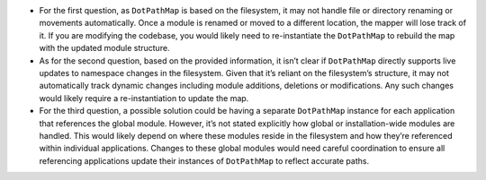 -  For the first question, as ``DotPathMap`` is based on the filesystem,
   it may not handle file or directory renaming or movements
   automatically. Once a module is renamed or moved to a different
   location, the mapper will lose track of it. If you are modifying the
   codebase, you would likely need to re-instantiate the ``DotPathMap``
   to rebuild the map with the updated module structure.

-  As for the second question, based on the provided information, it
   isn’t clear if ``DotPathMap`` directly supports live updates to
   namespace changes in the filesystem. Given that it’s reliant on the
   filesystem’s structure, it may not automatically track dynamic
   changes including module additions, deletions or modifications. Any
   such changes would likely require a re-instantiation to update the
   map.

-  For the third question, a possible solution could be having a
   separate ``DotPathMap`` instance for each application that references
   the global module. However, it’s not stated explicitly how global or
   installation-wide modules are handled. This would likely depend on
   where these modules reside in the filesystem and how they’re
   referenced within individual applications. Changes to these global
   modules would need careful coordination to ensure all referencing
   applications update their instances of ``DotPathMap`` to reflect
   accurate paths.
